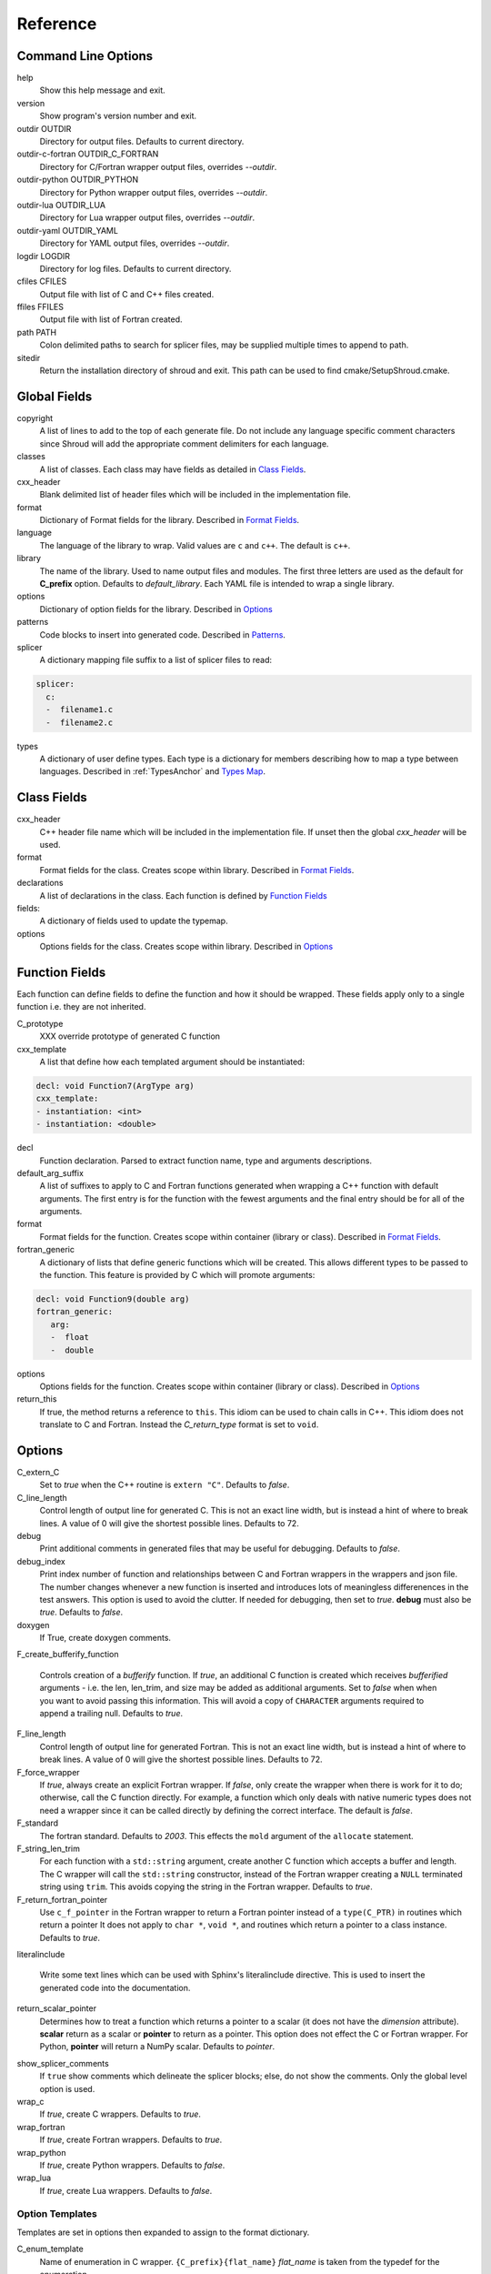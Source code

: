 .. Copyright (c) 2017-2019, Lawrence Livermore National Security, LLC. 
..
.. Produced at the Lawrence Livermore National Laboratory 
..
.. LLNL-CODE-738041.
..
.. All rights reserved. 
..
.. This file is part of Shroud.
..
.. For details about use and distribution, please read LICENSE.
..
.. #######################################################################

Reference
=========

Command Line Options
--------------------

help
       Show this help message and exit.

version
       Show program's version number and exit.

outdir OUTDIR
       Directory for output files.
       Defaults to current directory.

outdir-c-fortran OUTDIR_C_FORTRAN
       Directory for C/Fortran wrapper output files, overrides *--outdir*.

outdir-python OUTDIR_PYTHON
       Directory for Python wrapper output files, overrides *--outdir*.

outdir-lua OUTDIR_LUA
       Directory for Lua wrapper output files, overrides *--outdir*.

outdir-yaml OUTDIR_YAML
       Directory for YAML output files, overrides *--outdir*.

logdir LOGDIR
       Directory for log files.
       Defaults to current directory.

cfiles CFILES
       Output file with list of C and C++ files created.

ffiles FFILES
       Output file with list of Fortran created.

path PATH
       Colon delimited paths to search for splicer files, may
       be supplied multiple times to append to path.

sitedir
       Return the installation directory of shroud and exit.
       This path can be used to find cmake/SetupShroud.cmake.

Global Fields
-------------

copyright
   A list of lines to add to the top of each generate file.
   Do not include any language specific comment characters since
   Shroud will add the appropriate comment delimiters for each language.

classes
  A list of classes.  Each class may have fields as detailed in 
  `Class Fields`_.

cxx_header
  Blank delimited list of header files which
  will be included in the implementation file.

format
   Dictionary of Format fields for the library.
   Described in `Format Fields`_.

language
  The language of the library to wrap.
  Valid values are ``c`` and ``c++``.
  The default is ``c++``.

library
  The name of the library.
  Used to name output files and modules.
  The first three letters are used as the default for **C_prefix** option.
  Defaults to *default_library*.
  Each YAML file is intended to wrap a single library.

options
   Dictionary of option fields for the library.
   Described in `Options`_

patterns
   Code blocks to insert into generated code.
   Described in `Patterns`_.

splicer
   A dictionary mapping file suffix to a list of splicer files
   to read:

.. code-block:: yaml

      splicer:
        c:
        -  filename1.c
        -  filename2.c

types
   A dictionary of user define types.
   Each type is a dictionary for members describing how to
   map a type between languages.
   Described in :ref:`TypesAnchor` and `Types Map`_.

.. _ClassFields:

Class Fields
------------

cxx_header
  C++ header file name which will be included in the implementation file.
  If unset then the global *cxx_header* will be used.

format
   Format fields for the class.
   Creates scope within library.
   Described in `Format Fields`_.

declarations
   A list of declarations in the class.
   Each function is defined by `Function Fields`_

fields:
   A dictionary of fields used to update the typemap.

options
   Options fields for the class.
   Creates scope within library.
   Described in `Options`_


Function Fields
---------------

Each function can define fields to define the function
and how it should be wrapped.  These fields apply only
to a single function i.e. they are not inherited.

C_prototype
   XXX  override prototype of generated C function

cxx_template
   A list that define how each templated argument
   should be instantiated:

.. code-block:: yaml

      decl: void Function7(ArgType arg)
      cxx_template:
      - instantiation: <int>
      - instantiation: <double>

decl
   Function declaration.
   Parsed to extract function name, type and arguments descriptions.

default_arg_suffix
   A list of suffixes to apply to C and Fortran functions generated when
   wrapping a C++ function with default arguments.  The first entry is for
   the function with the fewest arguments and the final entry should be for
   all of the arguments.

format
   Format fields for the function.
   Creates scope within container (library or class).
   Described in `Format Fields`_.

fortran_generic
    A dictionary of lists that define generic functions which will be
    created.  This allows different types to be passed to the function.
    This feature is provided by C which will promote arguments:

.. code-block:: yaml

      decl: void Function9(double arg)
      fortran_generic:
         arg:
         -  float
         -  double

options
   Options fields for the function.
   Creates scope within container (library or class).
   Described in `Options`_

return_this
   If true, the method returns a reference to ``this``.  This idiom can be used
   to chain calls in C++.  This idiom does not translate to C and Fortran.
   Instead the *C_return_type* format is set to ``void``.


Options
-------

C_extern_C
   Set to *true* when the C++ routine is ``extern "C"``.
   Defaults to *false*.

C_line_length
  Control length of output line for generated C.
  This is not an exact line width, but is instead a hint of where
  to break lines.
  A value of 0 will give the shortest possible lines.
  Defaults to 72.

debug
  Print additional comments in generated files that may 
  be useful for debugging.
  Defaults to *false*.

debug_index
  Print index number of function and relationships between 
  C and Fortran wrappers in the wrappers and json file.
  The number changes whenever a new function
  is inserted and introduces lots of meaningless differenences in the test
  answers. This option is used to avoid the clutter.  If needed for 
  debugging, then set to *true*.  **debug** must also be *true*.
  Defaults to *false*.

doxygen
  If True, create doxygen comments.

F_create_bufferify_function

  Controls creation of a *bufferify* function.
  If *true*, an additional C function is created which receives
  *bufferified* arguments - i.e. the len, len_trim, and size may be
  added as additional arguments.  Set to *false* when when you want to
  avoid passing this information.  This will avoid a copy of
  ``CHARACTER`` arguments required to append a trailing null.
  Defaults to *true*.

F_line_length
  Control length of output line for generated Fortran.
  This is not an exact line width, but is instead a hint of where
  to break lines.
  A value of 0 will give the shortest possible lines.
  Defaults to 72.

F_force_wrapper
  If *true*, always create an explicit Fortran wrapper.
  If *false*, only create the wrapper when there is work for it to do;
  otherwise, call the C function directly.
  For example, a function which only deals with native
  numeric types does not need a wrapper since it can be called
  directly by defining the correct interface.
  The default is *false*.

F_standard
  The fortran standard.  Defaults to *2003*.
  This effects the ``mold`` argument of the ``allocate`` statement.

F_string_len_trim
  For each function with a ``std::string`` argument, create another C
  function which accepts a buffer and length.  The C wrapper will call
  the ``std::string`` constructor, instead of the Fortran wrapper
  creating a ``NULL`` terminated string using ``trim``.  This avoids
  copying the string in the Fortran wrapper.
  Defaults to *true*.

F_return_fortran_pointer
  Use ``c_f_pointer`` in the Fortran wrapper to return 
  a Fortran pointer instead of a ``type(C_PTR)``
  in routines which return a pointer
  It does not apply to ``char *``, ``void *``, and routines which return
  a pointer to a class instance.
  Defaults to *true*.

.. XXX how to decide length of pointer

literalinclude

  Write some text lines which can be used with Sphinx's literalinclude
  directive.  This is used to insert the generated code into the
  documentation.

return_scalar_pointer
  Determines how to treat a function which returns a pointer to a scalar
  (it does not have the *dimension* attribute).
  **scalar** return as a scalar or **pointer** to return as a pointer.
  This option does not effect the C or Fortran wrapper.
  For Python, **pointer** will return a NumPy scalar.
  Defaults to *pointer*.

.. bufferify

show_splicer_comments
    If ``true`` show comments which delineate the splicer blocks;
    else, do not show the comments.
    Only the global level option is used.

wrap_c
  If *true*, create C wrappers.
  Defaults to *true*.

wrap_fortran
  If *true*, create Fortran wrappers.
  Defaults to *true*.

wrap_python
  If *true*, create Python wrappers.
  Defaults to *false*.

wrap_lua
  If *true*, create Lua wrappers.
  Defaults to *false*.


Option Templates
^^^^^^^^^^^^^^^^

Templates are set in options then expanded to assign to the format 
dictionary.

C_enum_template
    Name of enumeration in C wrapper.
    ``{C_prefix}{flat_name}``
    *flat_name* is taken from the typedef for the enumeration.

C_enum_member_template
    Name of enumeration member in C wrapper.
    ``{C_prefix}{scope_name}{enum_member_name}``

C_header_filename_class_template
    ``wrap{cxx_class}.{C_header_filename_suffix}``

C_header_filename_library_template
   ``wrap{library}.{C_header_filename_suffix}``

C_impl_filename_class_template
    ``wrap{cxx_class}.{C_impl_filename_suffix}``

C_impl_filename_library_template
    ``wrap{library}.{C_impl_filename_suffix}``

C_memory_dtor_function_template
    Name of function used to delete memory allocated by C or C++.
    defaults to ``{C_prefix}SHROUD_memory_destructor``.

C_name_template
    ``{C_prefix}{class_prefix}{underscore_name}{function_suffix}{template_suffix}``

C_var_len_template
    Format for variable created with *len* annotation.
    Default ``N{c_var}``

C_var_size_template
    Format for variable created with *size* annotation.
    Default ``S{c_var}``

C_var_trim_template
    Format for variable created with *len_trim* annotation.
    Default ``L{c_var}``

class_prefix_template
    Class component for function names.
    Will be blank if the function is not in a class.
    ``{class_lower}_``

F_C_name_template
    ``{F_C_prefix}{class_prefix}{underscore_name}{function_suffix}{template_suffix}``

F_abstract_interface_argument_template
   The name of arguments for an abstract interface used with function pointers.
   Defaults to ``{underscore_name}_{argname}``
   where *argname* is the name of the function argument.
   see :ref:`TypesAnchor_Function_Pointers`.

F_abstract_interface_subprogram_template
   The name of the abstract interface subprogram which represents a
   function pointer.
   Defaults to ``arg{index}`` where *index* is the 0-based argument index.
   see :ref:`TypesAnchor_Function_Pointers`.

F_capsule_data_type_class_template
    Name of the derived type which is the ``BIND(C)`` equivalent of the
    struct used to implement a shadow class.
    Each class must have a unique name.
    Defaults to ``SHROUD_{class_lower}_capsule``.

F_enum_member_template
    Name of enumeration member in Fortran wrapper.
    ``{class_prefix}{enum_lower}_{enum_member_lower}``
    Note that there is not F_enum_template since only the members are 
    in the Fortran code, not the enum itself.

F_name_generic_template
    ``{underscore_name}``

F_impl_filename_class_template
    ``wrapf{cxx_class}.{F_filename_suffix}``

F_impl_filename_library_template
    ``wrapf{library_lower}.{F_filename_suffix}``

F_name_impl_template
    ``{class_prefix}{underscore_name}{function_suffix}{template_suffix}``

F_module_name_class_template
    ``{class_lower}_mod``

F_module_name_library_template
    ``{library_lower}_mod``

F_name_function_template
    ``{underscore_name}{function_suffix}{template_suffix}``

LUA_class_reg_template
    Name of `luaL_Reg` array of function names for a class.
    ``{LUA_prefix}{cxx_class}_Reg``

LUA_ctor_name_template
    Name of constructor for a class.
    Added to the library's table.
    ``{cxx_class}``

LUA_header_filename_template
    ``lua{library}module.{LUA_header_filename_suffix}``

LUA_metadata_template
    Name of metatable for a class.
    ``{cxx_class}.metatable``

LUA_module_filename_template
    ``lua{library}module.{LUA_impl_filename_suffix}``

LUA_module_reg_template
    Name of `luaL_Reg` array of function names for a library.
    ``{LUA_prefix}{library}_Reg``

LUA_name_impl_template
    Name of implementation function.
    All overloaded function use the same Lua wrapper so 
    *function_suffix* is not needed.
    ``{LUA_prefix}{class_prefix}{underscore_name}``

LUA_name_template
    Name of function as know by Lua.
    All overloaded function use the same Lua wrapper so 
    *function_suffix* is not needed.
    ``{function_name}``

LUA_userdata_type_template
    ``{LUA_prefix}{cxx_class}_Type``

LUA_userdata_member_template
    Name of pointer to class instance in userdata.
    ``self``


PY_module_filename_template
    ``py{library}module.{PY_impl_filename_suffix}``

PY_header_filename_template
    ``py{library}module.{PY_header_filename_suffix}``

PY_helper_filename_template
    ``py{library}helper.{PY_impl_filename_suffix}``

PY_PyTypeObject_template
    ``{PY_prefix}{cxx_class}_Type``

PY_PyObject_template
    ``{PY_prefix}{cxx_class}``

PY_member_getter_template
    Name of descriptor getter method for a class variable.
    ``{PY_prefix}{cxx_class}_{variable_name}_getter``

PY_member_setter_template
    Name of descriptor setter method for a class variable.
    ``{PY_prefix}{cxx_class}_{variable_name}_setter``

PY_name_impl_template
    ``{PY_prefix}{class_prefix}{function_name}{function_suffix}{template_suffix}``

PY_numpy_array_capsule_name_template
    Name of ``PyCapsule object`` used as base object of NumPy arrays.
    Used to make sure a valid capsule is passed to *PY_numpy_array_dtor_function*.
    ``{PY_prefix}array_dtor``

PY_numpy_array_dtor_context_template
    Name of ``const char * []`` array used as the *context* field
    for *PY_numpy_array_dtor_function*.
    ``{PY_prefix}array_destructor_context``

PY_numpy_array_dtor_function_template
    Name of *destructor* in ``PyCapsule`` base object of NumPy arrays.
    ``{PY_prefix}array_destructor_function``

PY_struct_array_descr_create_template
    Name of C/C++ function to create a ``PyArray_Descr`` pointer for a structure.
    ``{PY_prefix}{cxx_class}_create_array_descr``

PY_struct_array_descr_variable_template
    Name of C/C++ variable which is a pointer to a ``PyArray_Descr``
    variable for a structure.
    ``{PY_prefix}{cxx_class}_array_descr``

PY_struct_array_descr_name_template
    Name of Python variable which is a ``numpy.dtype`` for a struct.
    Can be used to create instances of a C/C++ struct from Python.
    ``np.array((1,3.14), dtype=tutorial.struct1_dtype)``
    ``{cxx_class}_dtype``


PY_type_filename_template
    ``py{cxx_class}type.{PY_impl_filename_suffix}``

PY_type_impl_template
    Names of functions for type methods such as ``tp_init``.
    ``{PY_prefix}{cxx_class}_{PY_type_method}{function_suffix}{template_suffix}``


YAML_type_filename_template
    Default value for global field YAML_type_filename
    ``{library_lower}_types.yaml``


Format Fields
-------------

Each scope (library, class, function) has its own format dictionary.
If a value is not found in the dictionary, then the parent
scopes will be recursively searched.

Library
^^^^^^^

C_array_type
    Name of structure used to store information about an array
    such as its address and size.
    Defaults to *{C_prefix}SHROUD_array*.

C_bufferify_suffix
  Suffix appended to generated routine which pass strings as buffers
  with explicit lengths.
  Defaults to *_bufferify*

C_capsule_data_type
    Name of struct used to share memory information with Fortran.
    Defaults to *SHROUD_capsule_data*.

C_header_filename
    Name of generated header file for the library.
    Defaulted from expansion of option *C_header_filename_library_template*.

C_header_filename_suffix
   Suffix added to C header files.
   Defaults to ``h``.
   Other useful values might be ``hh`` or ``hxx``.

C_header_helper
   A header file with shared Shroud internal typedefs for the library.

C_impl_filename
    Name of generated C++ implementation file for the library.
    Defaulted from expansion of option *C_impl_filename_library_template*.

C_impl_filename_suffix:
   Suffix added to C implementation files.
   Defaults to ``cpp``.
   Other useful values might be ``cc`` or ``cxx``.

C_local
    Prefix for C compatible local variable.
    Defaults to *SHC_*.

C_memory_dtor_function
    Name of function used to delete memory allocated by C or C++.

C_result
    The name of the C wrapper's result variable.
    It must not be the same as any of the routines arguments.
    It defaults to *rv*.

C_string_result_as_arg
    The name of the output argument for string results.
    Function which return ``char`` or ``std::string`` values return
    the result in an additional argument in the C wrapper.
    See also *F_string_result_as_arg*.

c_temp
    Prefix for wrapper temporary working variables.
    Defaults to *SHT_*.

C_this
    Name of the C object argument.  Defaults to ``self``.
    It may be necessary to set this if it conflicts with an argument name.

CXX_local
    Prefix for C++ compatible local variable.
    Defaults to *SHCXX_*.

CXX_this
    Name of the C++ object pointer set from the *C_this* argument.
    Defaults to ``SH_this``.

F_array_type
    Name of derived type used to store information about an array
    such as its address and size.
    Defaults to *SHROUD_array*.

F_C_prefix
    Prefix added to name of generated Fortran interface for C routines.
    Defaults to **c_**.

F_capsule_data_type
    Name of derived type used to share memory information with C or C++.
    Defaults to *SHROUD_capsule_data*.

F_capsule_final_function
    Name of function used was ``FINAL`` of *F_capsule_type*.
    The function is used to release memory allocated by C or C++.
    Defaults to *SHROUD_capsule_final*.

F_capsule_type
    Name of derived type used to release memory allocated by C or C++.
    Defaults to *SHROUD_capsule*.
    Contains a *F_capsule_data_type*.

F_derived_member
    A *F_capsule_data_type* use to reference C++ memory.
    Defaults to *cxxmem*.

F_filename_suffix:
   Suffix added to Fortran files.
   Defaults to ``f``.
   Other useful values might be ``F`` or ``f90``.

F_module_name
    Name of module for Fortran interface for the library.
    Defaulted from expansion of option *F_module_name_library_template*
    which is **{library_lower}_mod**.

F_impl_filename
    Name of generated Fortran implementation file for the library.
    Defaulted from expansion of option *F_impl_filename_library_template*.
    If option *F_module_per_class* is false, then all derived types
    generated for each class will also be in this file.

F_pointer
    The name of Fortran wrapper local variable to save result of a 
    function which returns a pointer.
    The pointer is then set in ``F_result`` using ``c_f_pointer``.
    It must not be the same as any of the routines arguments.
    It defaults to *SHT_ptr*

F_result
    The name of the Fortran wrapper's result variable.
    It must not be the same as any of the routines arguments.
    It defaults to *SHT_rv*  (Shroud temporary return value).

F_result_ptr
    The name of a variable in the Fortran wrapper which holds the
    result of the C wrapper for functions which return a class instance.
    It will be type ``type(C_PTR)``.

..  XXX -  useful in wrappers to check for NULL pointers which may indicate error

F_result_capsule
    The name of the additional argument in the interface for functions
    which return a class instance.
    It will be type *F_capsule_data_type*.

F_string_result_as_arg
    The name of the output argument.
    Function which return a ``char *`` will instead be converted to a
    subroutine which require an additional argument for the result.
    See also *C_string_result_as_arg*.

F_this
   Name of the Fortran argument which is the derived type
   which represents a C++ class.
   It must not be the same as any of the routines arguments.
   Defaults to ``obj``.

library
    The value of global **field** *library*.

library_lower
    Lowercase version of *library*.

library_upper
    Uppercase version of *library*.

LUA_header_filename_suffix
   Suffix added to Lua header files.
   Defaults to ``h``.
   Other useful values might be ``hh`` or ``hxx``.

LUA_impl_filename_suffix
   Suffix added to Lua implementation files.
   Defaults to ``cpp``.
   Other useful values might be ``cc`` or ``cxx``.

LUA_module_name
    Name of Lua module for library.
    ``{library_lower}``

LUA_prefix
    Prefix added to Lua wrapper functions.

LUA_result
    The name of the Lua wrapper's result variable.
    It defaults to *rv*  (return value).

LUA_state_var
    Name of argument in Lua wrapper functions for lua_State pointer.

namespace_scope
    The current namespace delimited with ``::`` and a trailing ``::``.

PY_header_filename_suffix
   Suffix added to Python header files.
   Defaults to ``h``.
   Other useful values might be ``hh`` or ``hxx``.

PY_impl_filename_suffix
   Suffix added to Python implementation files.
   Defaults to ``cpp``.
   Other useful values might be ``cc`` or ``cxx``.

PY_module_name
    Name of wrapper Python module.
    Defaults to library name.

PY_name_impl
    Name of Python wrapper implemenation function.
    Defaults to *{PY_prefix}{class_prefix}{function_name}{function_suffix}*.

PY_prefix
    Prefix added to Python wrapper functions.

PY_result
    The name of the Python wrapper's result variable.
    It defaults to *SHTPy_rv*  (return value).

stdlib
    Name of C++ standard library prefix.
    blank when *language=c*.
    ``std::`` when *language=c++*.

YAML_type_filename
    Output filename for type maps for classes.

Enumeration
^^^^^^^^^^^

cxx_value
    Value of enum from YAML file.

enum_lower

enum_name

enum_upper

enum_member_lower

enum_member_name

enum_member_upper

evalue
    Evalued value of enumeration.
    If the enum do not have an explict value, it is the previous value plus one.

flat_name
    Scoped name of enumeration mapped to a legal C identifier.
    Scope operator `::` replaced with `_`.
    Used with *C_enum_template*.

C_scope_name
    Set to *flat_name* with a trailing undersore.
    Except for non-scoped enumerations in which case it is blank.
    Used with *C_enum_member_template*.
    Does not include the enum name in member names for non-scoped enumerations.

F_scope_name
   Value of *C_scope_name* converted to lower case.
   Used with *F_enum_member_template*.

Class
^^^^^

C_header_filename
    Name of generated header file for the class.
    Defaulted from expansion of option *C_header_filename_class_template*.

C_impl_file
    Name of generated C++ implementation file for the library.
    Defaulted from expansion of option *C_impl_filename_class_template*.

F_derived_name
   Name of Fortran derived type for this class.
   Defaults to the C++ class name.

F_impl_filename
    Name of generated Fortran implementation file for the library.
    Defaulted from expansion of option *F_impl_filename_class_template*.
    Only defined if *F_module_per_class* is true.

F_module_name
    Name of module for Fortran interface for the class.
    Defaulted from expansion of option *F_module_name_class_template*
    which is **{class_lower}_mod**.
    Only defined if *F_module_per_class* is true.

F_name_assign
    Name of method that controls assignment of shadow types.
    Used to help with reference counting.

F_name_associated
    Name of method to report if shadow type is associated.
    If the name is blank, no function is generated.

F_name_final
    Name of function used in ``FINAL`` for a class.

F_name_instance_get
    Name of method to get ``type(C_PTR)`` instance pointer from wrapped class.
    Defaults to *get_instance*.
    If the name is blank, no function is generated.

F_name_instance_set
    Name of method to set ``type(C_PTR)`` instance pointer in wrapped class.
    Defaults to *set_instance*.
    If the name is blank, no function is generated.

cxx_class
    The name of the C++ class from the YAML input file.
    ex. ``std::vector``.
    Used in generating names for C and Fortran and filenames.

cxx_type
    The name of the C++ class, including information
    from *template_arguments*, ex. ``std::vector<int>``.
    Same as *cxx_class* if *template_arguments* is not defined.
    Used in generating C++ code.

class_lower
    Lowercase version of *cxx_class*.

class_upper
    Uppercase version of *cxx_class*.

class_prefix
    Variable which may be used in creating function names.
    Defaults to evaluation of *class_prefix_template*.
    Outside of a class, set to empty string.

class_scope
    Use with name resolution or blank if not in a class.
    ``{cxx_class}::``

C_prefix
    Prefix for C wrapper functions.
    The prefix helps to ensure unique global names.
    Defaults to the first three letters of *library_upper*.


Function
^^^^^^^^

C_call_list
    Comma delimited list of function arguments.

.. uses tabs

C_call_code
    Code used to call function in C wrapper.

.. uses tabs

C_code
    User supplied wrapper code for the C wrapper for a function.

C_finalize
    User supplied code to perform any function finialization.
    Code added after all of the argument's *post_call* code.
    Can be used to free memory in the C wrapper.

.. evaluated in context of fmt_result

C_finalize_buf
    Identical to **C_finalize** but only applies to the buffer version of the
    wrapper routine.

C_name
    Name of the C wrapper function.
    Defaults to evaluation of option *C_name_template*.

C_post_call
    Statements added after the call to the function.
    Used to convert result and/or ``intent(OUT)`` arguments to C types.

.. C_post_call_pattern

C_pre_call
    Statements added before the call to the function.
    Used to convert C types to C++ types.

C_prototype
    C prototype for the function.
    This will include any arguments required by annotations or options,
    such as length or **F_string_result_as_arg**.  

.. uses tabs

C_return_code
    Code used to return from C wrapper.

C_return_type
    Return type of the C wrapper function.
    If the **return_this** field is true, then set to ``void``.
    If the **C_return_type** format is set, use its value.
    Otherwise set to function's return type.

CXX_template
    The template component of the function declaration.
    ``<{type}>``

CXX_this_call
    How to call the function.
    ``{CXX_this}->`` for instance methods and blank for library functions.

F_arg_c_call
    Comma delimited arguments to call C function from Fortran.

.. uses tabs

F_arguments
    Set from option *F_arguments* or generated from YAML decl.

.. uses tabs

F_C_arguments
    Argument names to the ``bind(C)`` interface for the subprogram.

.. uses tabs

F_C_call
    The name of the C function to call.  Usually *F_C_name*, but it may
    be different if calling a generated routine.
    This can be done for functions with string arguments.

F_C_name
    Name of the Fortran ``BIND(C)`` interface for a C function.
    Defaults to the lower case version of *F_C_name_template*.

F_C_pure_clause
    TODO

F_C_result_clause
    Result clause for the ``bind(C)`` interface.

F_C_subprogram
    ``subroutine`` or ``function``.

F_call_code
    Code used to call function in Fortran wrapper.

.. uses tabs

F_code
    User supplied wrapper code for the Fortran wrapper for a function.

F_pure_clause
    For non-void function, ``pure`` if the *pure* annotation is added or 
    the function is ``const`` and all arguments are ``intent(in)``.

F_name_function
    The name of the *F_name_impl* subprogram when used as a
    type procedure.
    Defaults to evaluation of option *F_name_function_template*.

F_name_generic
    Defaults to evaluation of option *F_name_generic_template*.

F_name_impl
    Name of the Fortran implementation function.
    Defaults to evaluation of option *F_name_impl_template* .

F_result_clause
    `` result({F_result})`` for functions.
    Blank for subroutines.

function_name
    Name of function in the YAML file.

function_suffix
    String append to a generated function name.
    Useful to distinguish overloaded function and functions with default arguments.
    Defaults to a sequence number with a leading underscore
    (e.g. `_0`, `_1`, ...) but can be set
    by using the function field *function_suffix*.
    Multiple suffixes may be applied -- overloaded with default arguments.

LUA_name
    Name of function as known by LUA.
    Defaults to evaluation of option *LUA_name_template*.

template_suffix
   String which is append to the end of a generated function names
   to distinguish template instatiations.
   Default values generated by Shroud will include a leading underscore.
   i.e ``_int`` or ``_0``.

underscore_name
    *function_name* converted from CamelCase to snake_case.

Argument
^^^^^^^^

c_const
    ``const`` if argument has the *const* attribute.

c_deref
    Used to dereference *c_var*.
    ``*`` if it is a pointer, else blank.

c_var
    The C name of the argument.

c_var_len
    Function argument generated from the *len* annotation.
    Used with char/string arguments.
    Set from option **C_var_len_template**.

c_var_size
    Function argument generated from the *size* annotation.
    Used with array/std::vector arguments.
    Set from option **C_var_size_template**.

c_var_trim
    Function argument generated from the *len_trim* annotation.
    Used with char/string arguments.
    Set from option **C_var_trim_template**.

cxx_addr
    Syntax to take address of argument.
    ``&`` or blank.

cxx_member
    Syntax to access members of *cxx_var*.
    If *cxx_local_var* is *object*, then set to ``.``;
    if *pointer*, then set to ``->``.

cxx_T
    The template parameter for std::vector arguments.
    ``std::vector<cxx_T>``

cxx_type
    The C++ type of the argument.

cxx_var
    Name of the C++ variable.

f_var
    Fortran variable name for argument.


Result
------

cxx_rv_decl
    Declaration of variable to hold return value for function.



Types Map
---------

Types describe how to handle arguments from Fortran to C to C++.  Then
how to convert return values from C++ to C to Fortran.

Since Fortran 2003 (ISO/IEC 1539-1:2004(E)) there is a standardized
way to generate procedure and derived-type declarations and global
variables which are interoperable with C (ISO/IEC 9899:1999). The
bind(C) attribute has been added to inform the compiler that a symbol
shall be interoperable with C; also, some constraints are added. Note,
however, that not all C features have a Fortran equivalent or vice
versa. For instance, neither C's unsigned integers nor C's functions
with variable number of arguments have an equivalent in
Fortran. [#f1]_


.. list from util.py class Typedef

forward
    Forward declaration.
    Defaults to *None*.

typedef
    Initialize from existing type
    Defaults to *None*.

f_return_code
    Fortran code used to call function and assign the return value.
    Defaults to *None*.

f_to_c
    Expression to convert Fortran type to C type.
    If this field is set, it will be used before f_cast.
    Defaults to *None*.



Doxygen
-------

Used to insert directives for doxygen for a function.

brief
   Brief description.

description
   Full description.

return
   Description of return value.


Patterns
--------

C_error_pattern
    Inserted after the call to the C++ function in the C wrapper.
    Format is evaluated in the context of the result argument.
    *c_var*, *c_var_len* refer to the result argument.

C_error_pattern_buf
    Inserted after the call to the C++ function in the buffer C wrapper
    for functions with string arguments.
    Format is evaluated in the context of the result argument.

PY_error_pattern
    Inserted into Python wrapper.


.. ......................................................................

.. rubric:: Footnotes

.. [#f1] https://gcc.gnu.org/onlinedocs/gfortran/Interoperability-with-C.html

